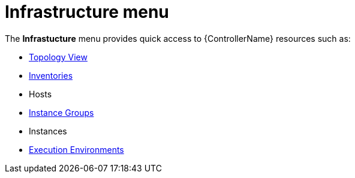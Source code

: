 [id="con-controller-infrastructure"]

= Infrastructure menu

The *Infrastucture* menu provides quick access to {ControllerName} resources such as:

* xref:assembly-controller-topology-viewer[Topology View]
* xref:controller-inventories[Inventories]
* Hosts
* xref:controller-instance-groups[Instance Groups]
//Move this from Admin Guide (redo conditionals)
* Instances
* xref:assembly-controller-execution-environments[Execution Environments]
//Maybe separate
//* Credentials
//* Credential Types